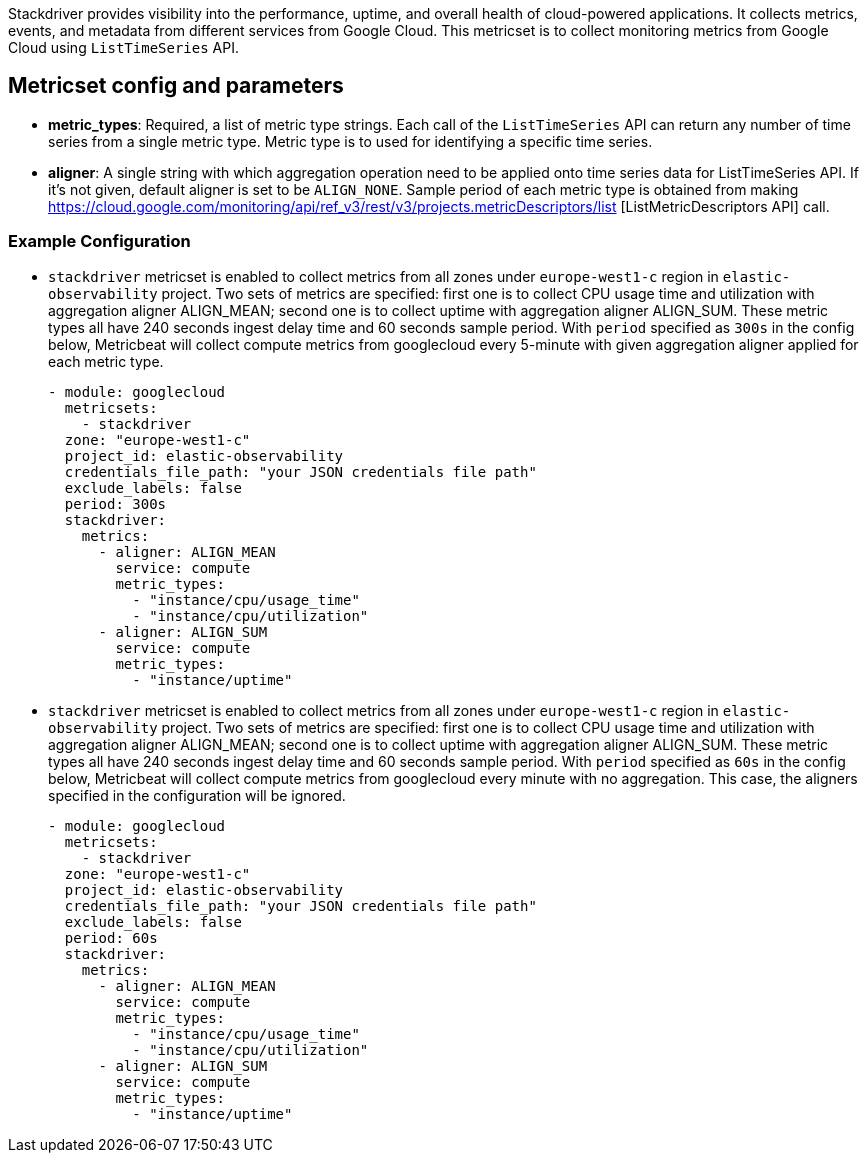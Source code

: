 Stackdriver provides visibility into the performance, uptime, and overall health
of cloud-powered applications. It collects metrics, events, and metadata from
different services from Google Cloud. This metricset is to collect monitoring
metrics from Google Cloud using `ListTimeSeries` API.

[float]
== Metricset config and parameters

* *metric_types*: Required, a list of metric type strings. Each call of the
`ListTimeSeries` API can return any number of time series from a single metric
type. Metric type is to used for identifying a specific time series.

* *aligner*: A single string with which aggregation operation need to be applied
onto time series data for ListTimeSeries API. If it's not given, default aligner
is set to be `ALIGN_NONE`. Sample period of each metric type is obtained from
making https://cloud.google.com/monitoring/api/ref_v3/rest/v3/projects.metricDescriptors/list [ListMetricDescriptors API] call.

[float]
=== Example Configuration
* `stackdriver` metricset is enabled to collect metrics from all zones under
`europe-west1-c` region in `elastic-observability` project. Two sets of metrics
are specified: first one is to collect CPU usage time and utilization with
aggregation aligner ALIGN_MEAN; second one is to collect uptime with aggregation
aligner ALIGN_SUM. These metric types all have 240 seconds ingest delay time and
60 seconds sample period. With `period` specified as `300s` in the config below,
Metricbeat will collect compute metrics from googlecloud every 5-minute with
given aggregation aligner applied for each metric type.
+
[source,yaml]
----
- module: googlecloud
  metricsets:
    - stackdriver
  zone: "europe-west1-c"
  project_id: elastic-observability
  credentials_file_path: "your JSON credentials file path"
  exclude_labels: false
  period: 300s
  stackdriver:
    metrics:
      - aligner: ALIGN_MEAN
        service: compute
        metric_types:
          - "instance/cpu/usage_time"
          - "instance/cpu/utilization"
      - aligner: ALIGN_SUM
        service: compute
        metric_types:
          - "instance/uptime"

----

* `stackdriver` metricset is enabled to collect metrics from all zones under
`europe-west1-c` region in `elastic-observability` project. Two sets of metrics
are specified: first one is to collect CPU usage time and utilization with
aggregation aligner ALIGN_MEAN; second one is to collect uptime with aggregation
aligner ALIGN_SUM. These metric types all have 240 seconds ingest delay time and
60 seconds sample period. With `period` specified as `60s` in the config below,
Metricbeat will collect compute metrics from googlecloud every minute with no
aggregation. This case, the aligners specified in the configuration will be
ignored.
+
[source,yaml]
----
- module: googlecloud
  metricsets:
    - stackdriver
  zone: "europe-west1-c"
  project_id: elastic-observability
  credentials_file_path: "your JSON credentials file path"
  exclude_labels: false
  period: 60s
  stackdriver:
    metrics:
      - aligner: ALIGN_MEAN
        service: compute
        metric_types:
          - "instance/cpu/usage_time"
          - "instance/cpu/utilization"
      - aligner: ALIGN_SUM
        service: compute
        metric_types:
          - "instance/uptime"
----
